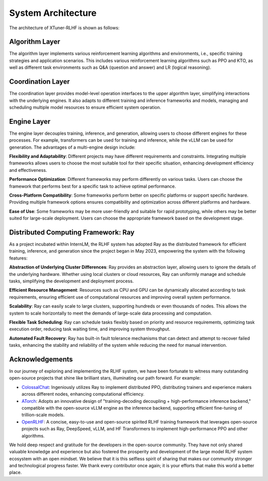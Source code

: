 .. _xtuner_rlhf_arch:

System Architecture
-------------------

The architecture of XTuner-RLHF is shown as follows:

.. image:: images/arch_en.svg
   :alt: XTuner-RLHF Architecture

Algorithm Layer
~~~~~~~~~~~~~~~

The algorithm layer implements various reinforcement learning algorithms and environments, i.e., specific training strategies and application scenarios. This includes various reinforcement learning algorithms such as PPO and KTO, as well as different task environments such as Q&A (question and answer) and LR (logical reasoning).

Coordination Layer
~~~~~~~~~~~~~~~~~~~~

The coordination layer provides model-level operation interfaces to the upper algorithm layer, simplifying interactions with the underlying engines. It also adapts to different training and inference frameworks and models, managing and scheduling multiple model resources to ensure efficient system operation.

Engine Layer
~~~~~~~~~~~~

The engine layer decouples training, inference, and generation, allowing users to choose different engines for these processes. For example, transformers can be used for training and inference, while the vLLM can be used for generation. The advantages of a multi-engine design include:

**Flexibility and Adaptability**: Different projects may have different requirements and constraints. Integrating multiple frameworks allows users to choose the most suitable tool for their specific situation, enhancing development efficiency and effectiveness.

**Performance Optimization**: Different frameworks may perform differently on various tasks. Users can choose the framework that performs best for a specific task to achieve optimal performance.

**Cross-Platform Compatibility**: Some frameworks perform better on specific platforms or support specific hardware. Providing multiple framework options ensures compatibility and optimization across different platforms and hardware.

**Ease of Use**: Some frameworks may be more user-friendly and suitable for rapid prototyping, while others may be better suited for large-scale deployment. Users can choose the appropriate framework based on the development stage.

Distributed Computing Framework: Ray
~~~~~~~~~~~~~~~~~~~~~~~~~~~~~~~~~~~~~~~

As a project incubated within InternLM, the RLHF system has adopted Ray as the distributed framework for efficient training, inference, and generation since the project began in May 2023, empowering the system with the following features:

**Abstraction of Underlying Cluster Differences**: Ray provides an abstraction layer, allowing users to ignore the details of the underlying hardware. Whether using local clusters or cloud resources, Ray can uniformly manage and schedule tasks, simplifying the development and deployment process.

**Efficient Resource Management**: Resources such as CPU and GPU can be dynamically allocated according to task requirements, ensuring efficient use of computational resources and improving overall system performance.

**Scalability**: Ray can easily scale to large clusters, supporting hundreds or even thousands of nodes. This allows the system to scale horizontally to meet the demands of large-scale data processing and computation.

**Flexible Task Scheduling**: Ray can schedule tasks flexibly based on priority and resource requirements, optimizing task execution order, reducing task waiting time, and improving system throughput.

**Automated Fault Recovery**: Ray has built-in fault tolerance mechanisms that can detect and attempt to recover failed tasks, enhancing the stability and reliability of the system while reducing the need for manual intervention.

Acknowledgements
~~~~~~~~~~~~~~~~~

In our journey of exploring and implementing the RLHF system, we have been fortunate to witness many outstanding open-source projects that shine like brilliant stars, illuminating our path forward. For example:

- `ColossalChat <https://github.com/hpcaitech/ColossalAI/tree/main/applications/ColossalChat/coati/ray#detach-experience-makers-and-trainers>`_: Ingeniously utilizes Ray to implement distributed PPO, distributing trainers and experience makers across different nodes, enhancing computational efficiency.
- `ATorch <https://github.com/intelligent-machine-learning/dlrover/tree/master/atorch>`_: Adopts an innovative design of "training-decoding decoupling + high-performance inference backend," compatible with the open-source vLLM engine as the inference backend, supporting efficient fine-tuning of trillion-scale models.
- `OpenRLHF <https://github.com/OpenLLMAI/OpenRLHF>`_: A concise, easy-to-use and open-source spirited RLHF training framework that leverages open-source projects such as Ray, DeepSpeed, vLLM, and HF Transformers to implement high-performance PPO and other algorithms.

We hold deep respect and gratitude for the developers in the open-source community. They have not only shared valuable knowledge and experience but also fostered the prosperity and development of the large model RLHF system ecosystem with an open mindset. We believe that it is this selfless spirit of sharing that makes our community stronger and technological progress faster. We thank every contributor once again; it is your efforts that make this world a better place.